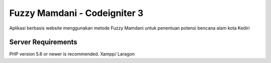 ###################
Fuzzy Mamdani - Codeigniter 3
###################

Aplikasi berbasis website menggunakan metode Fuzzy Mamdani untuk penentuan potensi bencana alam kota Kediri


*******************
Server Requirements
*******************

PHP version 5.6 or newer is recommended.
Xampp/ Laragon
